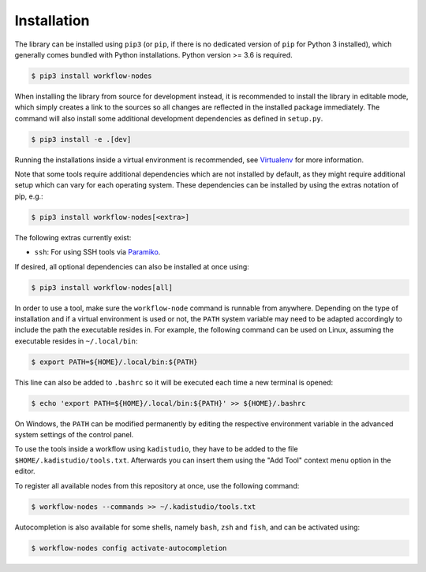 .. _setup-installation:

Installation
============

The library can be installed using ``pip3`` (or ``pip``, if there is no dedicated
version of ``pip`` for Python 3 installed), which generally comes bundled with Python
installations. Python version >= 3.6 is required.

.. code-block:: shell

    $ pip3 install workflow-nodes

When installing the library from source for development instead, it is recommended to
install the library in editable mode, which simply creates a link to the sources so all
changes are reflected in the installed package immediately. The command will also
install some additional development dependencies as defined in ``setup.py``.

.. code-block:: shell

    $ pip3 install -e .[dev]

Running the installations inside a virtual environment is recommended, see `Virtualenv
<https://virtualenv.pypa.io/en/latest/>`__ for more information.

Note that some tools require additional dependencies which are not installed by default,
as they might require additional setup which can vary for each operating system. These
dependencies can be installed by using the extras notation of pip, e.g.:

.. code-block:: shell

    $ pip3 install workflow-nodes[<extra>]

The following extras currently exist:

* ``ssh``: For using SSH tools via `Paramiko <https://www.paramiko.org/>`__.

If desired, all optional dependencies can also be installed at once using:

.. code-block:: shell

    $ pip3 install workflow-nodes[all]

In order to use a tool, make sure the ``workflow-node`` command is runnable from
anywhere. Depending on the type of installation and if a virtual environment is used or
not, the ``PATH`` system variable may need to be adapted accordingly to include the path
the executable resides in. For example, the following command can be used on Linux,
assuming the executable resides in ``~/.local/bin``:

.. code-block:: shell

  $ export PATH=${HOME}/.local/bin:${PATH}

This line can also be added to ``.bashrc`` so it will be executed each time a new
terminal is opened:

.. code-block:: shell

  $ echo 'export PATH=${HOME}/.local/bin:${PATH}' >> ${HOME}/.bashrc

On Windows, the ``PATH`` can be modified permanently by editing the respective
environment variable in the advanced system settings of the control panel.

To use the tools inside a workflow using ``kadistudio``, they have to be added to the
file ``$HOME/.kadistudio/tools.txt``. Afterwards you can insert them using the "Add
Tool" context menu option in the editor.

To register all available nodes from this repository at once, use the following
command:

.. code-block:: shell

    $ workflow-nodes --commands >> ~/.kadistudio/tools.txt

Autocompletion is also available for some shells, namely ``bash``, ``zsh`` and ``fish``,
and can be activated using:

.. code-block:: shell

    $ workflow-nodes config activate-autocompletion
